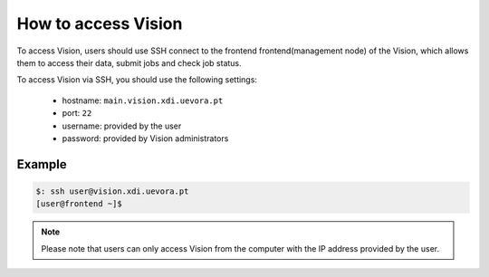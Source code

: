 .. _access:

How to access Vision
====================

To access Vision, users should use SSH connect to the frontend frontend(management node) of the Vision, which allows them to access their data, submit jobs and check job status.

To access Vision via SSH, you should use the following settings:

 - hostname: ``main.vision.xdi.uevora.pt``
 - port: ``22``
 - username: provided by the user
 - password: provided by Vision administrators

Example
-------

.. code-block:: console

  $: ssh user@vision.xdi.uevora.pt
  [user@frontend ~]$

.. note::
  Please note that users can only access Vision from the computer with the IP address provided by the user.
